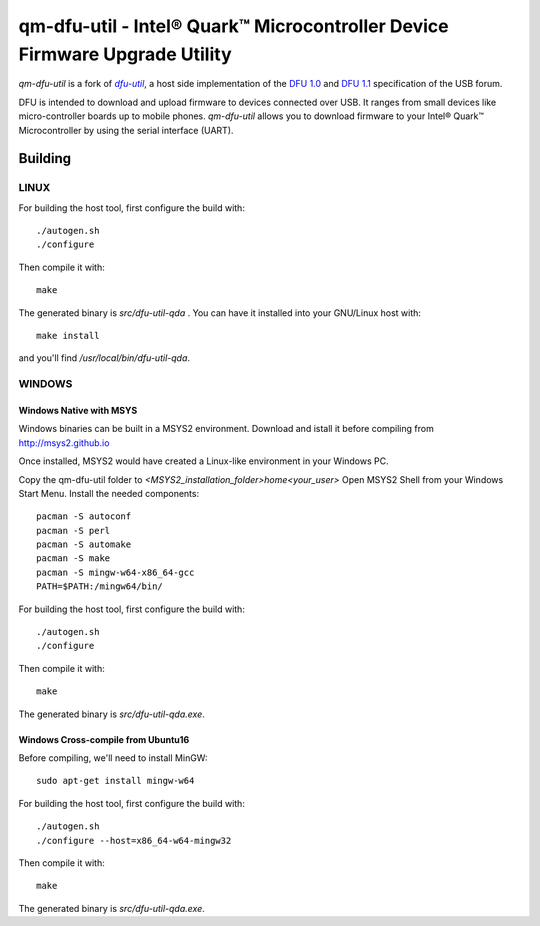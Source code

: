 qm-dfu-util - Intel® Quark™ Microcontroller Device Firmware Upgrade Utility
###########################################################################

*qm-dfu-util* is a fork of |dfu-util|_, a host side implementation of the `DFU
1.0`_ and `DFU 1.1`_ specification of the USB forum.

DFU is intended to download and upload firmware to devices connected over USB.
It ranges from small devices like micro-controller boards up to mobile phones.
*qm-dfu-util* allows you to download firmware to your Intel® Quark™
Microcontroller by using the serial interface (UART).

Building
********
LINUX
=====
For building the host tool, first configure the build with:
::
	./autogen.sh
	./configure

Then compile it with:
::
	make

The generated binary is *src/dfu-util-qda* .
You can have it installed into your GNU/Linux host with:
::
	make install

and you'll find */usr/local/bin/dfu-util-qda*.

WINDOWS
=======
Windows Native with MSYS
------------------------
Windows binaries can be built in a MSYS2 environment. Download and istall it before compiling from http://msys2.github.io

Once installed, MSYS2 would have created a Linux-like environment in your Windows PC.

Copy the qm-dfu-util folder to *<MSYS2_installation_folder>\home\<your_user>*
Open MSYS2 Shell from your Windows Start Menu.
Install the needed components:
::
	pacman -S autoconf
	pacman -S perl
	pacman -S automake
	pacman -S make
	pacman -S mingw-w64-x86_64-gcc
	PATH=$PATH:/mingw64/bin/


For building the host tool, first configure the build with:
::
	./autogen.sh
	./configure

Then compile it with:
::
	make

The generated binary is *src/dfu-util-qda.exe*.


Windows Cross-compile from Ubuntu16
-----------------------------------
Before compiling, we'll need to install MinGW:
::
	sudo apt-get install mingw-w64

For building the host tool, first configure the build with:
::
	./autogen.sh
	./configure --host=x86_64-w64-mingw32

Then compile it with:
::
	make

The generated binary is *src/dfu-util-qda.exe*.

.. |dfu-util| replace:: *dfu-util*
.. _dfu-util: http://dfu-util.gnumonks.org
.. _`DFU 1.0`: http://www.usb.org/developers/devclass_docs/usbdfu10.pdf
.. _`DFU 1.1`: http://www.usb.org/developers/devclass_docs/DFU_1.1.pdf
